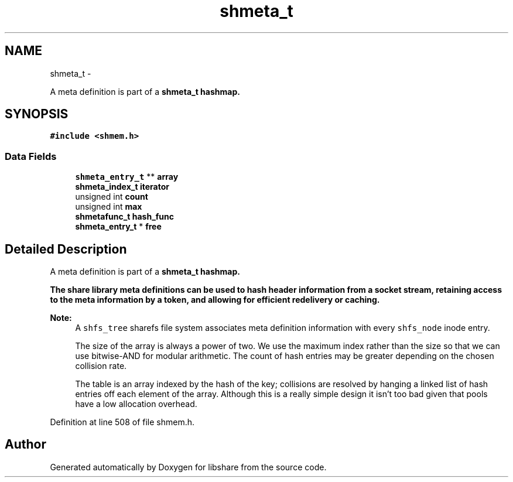 .TH "shmeta_t" 3 "14 Apr 2015" "Version 2.25" "libshare" \" -*- nroff -*-
.ad l
.nh
.SH NAME
shmeta_t \- 
.PP
A meta definition is part of a \fC\fBshmeta_t\fP\fP hashmap.  

.SH SYNOPSIS
.br
.PP
.PP
\fC#include <shmem.h>\fP
.SS "Data Fields"

.in +1c
.ti -1c
.RI "\fBshmeta_entry_t\fP ** \fBarray\fP"
.br
.ti -1c
.RI "\fBshmeta_index_t\fP \fBiterator\fP"
.br
.ti -1c
.RI "unsigned int \fBcount\fP"
.br
.ti -1c
.RI "unsigned int \fBmax\fP"
.br
.ti -1c
.RI "\fBshmetafunc_t\fP \fBhash_func\fP"
.br
.ti -1c
.RI "\fBshmeta_entry_t\fP * \fBfree\fP"
.br
.in -1c
.SH "Detailed Description"
.PP 
A meta definition is part of a \fC\fBshmeta_t\fP\fP hashmap. 

The share library meta definitions can be used to hash header information from a socket stream, retaining access to the meta information by a token, and allowing for efficient redelivery or caching.
.PP
\fBNote:\fP
.RS 4
A \fCshfs_tree\fP sharefs file system associates meta definition information with every \fCshfs_node\fP inode entry. 
.PP
The size of the array is always a power of two. We use the maximum index rather than the size so that we can use bitwise-AND for modular arithmetic. The count of hash entries may be greater depending on the chosen collision rate. 
.PP
The table is an array indexed by the hash of the key; collisions are resolved by hanging a linked list of hash entries off each element of the array. Although this is a really simple design it isn't too bad given that pools have a low allocation overhead. 
.RE
.PP

.PP
Definition at line 508 of file shmem.h.

.SH "Author"
.PP 
Generated automatically by Doxygen for libshare from the source code.
